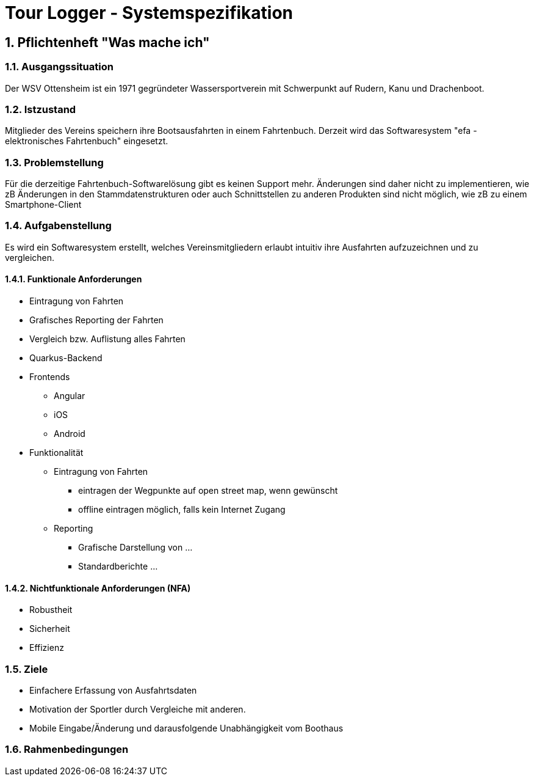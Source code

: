 = Tour Logger - Systemspezifikation

ifndef::imagesdir[:imagesdir: images]
//:toc-placement!:  // prevents the generation of the doc at this position, so it can be printed afterwards
:sourcedir: ../src/main/java
:icons: font
:sectnums:    // Nummerierung der Überschriften / section numbering
:toc: left

//Need this blank line after ifdef, don't know why...
ifdef::backend-html5[]

endif::backend-html5[]

// print the toc here (not at the default position)
//toc::[]

== Pflichtenheft "Was mache ich"


=== Ausgangssituation
Der WSV Ottensheim ist ein 1971 gegründeter Wassersportverein mit Schwerpunkt auf Rudern, Kanu und Drachenboot.

=== Istzustand
Mitglieder des Vereins speichern ihre Bootsausfahrten in einem Fahrtenbuch.
Derzeit wird das Softwaresystem "efa - elektronisches Fahrtenbuch" eingesetzt.

=== Problemstellung
Für die derzeitige Fahrtenbuch-Softwarelösung gibt es keinen Support mehr.
Änderungen sind daher nicht zu implementieren,
wie zB Änderungen in den Stammdatenstrukturen oder auch Schnittstellen zu anderen Produkten sind nicht möglich,
wie zB zu einem Smartphone-Client

=== Aufgabenstellung
Es wird ein Softwaresystem erstellt,
welches Vereinsmitgliedern erlaubt intuitiv ihre Ausfahrten aufzuzeichnen und zu vergleichen.

==== Funktionale Anforderungen
* Eintragung von Fahrten
* Grafisches Reporting der Fahrten
* Vergleich bzw. Auflistung alles Fahrten

//--

* Quarkus-Backend
* Frontends
** Angular
** iOS
** Android

* Funktionalität
** Eintragung von Fahrten
*** eintragen der Wegpunkte auf open street map, wenn gewünscht
*** offline eintragen möglich, falls kein Internet Zugang
** Reporting
*** Grafische Darstellung von ...
*** Standardberichte ...

==== Nichtfunktionale Anforderungen (NFA)
* Robustheit
* Sicherheit
* Effizienz

=== Ziele
* Einfachere Erfassung von Ausfahrtsdaten
* Motivation der Sportler durch Vergleiche mit anderen.
* Mobile Eingabe/Änderung und darausfolgende Unabhängigkeit vom Boothaus


=== Rahmenbedingungen

